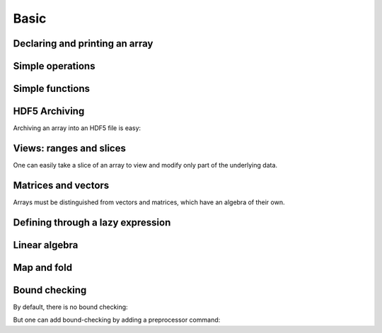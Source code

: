 Basic 
============

.. highlight:: c


Declaring and printing an array
-------------------------------
.. compileblock:: 

 
    #include <triqs/arrays.hpp>
    using triqs::arrays::array;
    int main(){
       array<double,1> A(20);
       std::cout << "A = "<<A << std::endl; // arrays are not init by default: this is random 
       A() = 2;     //  assign 2 to a complete view of A.
       std::cout <<"A = "<< A << std::endl;
       A(4) = 5;
       std::cout <<"A = "<< A << std::endl;

    }


Simple operations
-------------------

.. compileblock:: 

    #include <triqs/arrays.hpp>
    using triqs::arrays::array;
    int main(){
      array<double,1> A(10),B(10);
      A()=2;B()=3;
      array<double,1> C = A+B;
      std::cout << "C = "<<C << std::endl;
    }


Simple functions
-------------------
.. compileblock:: 

    #include <triqs/arrays.hpp>
    using triqs::arrays::array;
    int main(){
      array<double,1> A(10),B(10);
      A()=2;B()=3;
      ///.....
    }


HDF5 Archiving
-------------------
Archiving an array into an HDF5 file is easy:

.. compileblock::

    #include <triqs/arrays.hpp>
    using triqs::arrays::array;
    int main(){
    
      array<double,2> A(2,2); A() = 3;          // declare and init

      H5::H5File file("store_A.h5",H5F_ACC_TRUNC);   // open the file
      h5_write(file,"A",A);                         // write the array as 'A' into the file

      array<double,2> B;                        // read the file into B
      h5_read (file, "A",B);               
      std::cout << "B = "<<B<<std::endl;
    }


Views: ranges and slices
-------------------------
One can easily take a slice of an array to view and modify only part of the underlying data.

.. compileblock::

    #include <triqs/arrays/array.hpp>
    using triqs::arrays::array; using triqs::arrays::array_view; using triqs::arrays::range;
    int main(){
      array<double,2> A(3,3); A() = 2.5;   
      std::cout << A <<std::endl;
      
      array_view<double,1> B = A(1,range()); //select the first line of the matrix
      std::cout <<"B = "<< B << std::endl;
      B(0) = 1;

      std::cout <<"A = "<< A << std::endl;            
    }


Matrices and vectors
-------------------------
Arrays must be distinguished from vectors and matrices, which have an algebra of their own.

.. compileblock::
    
    #include <triqs/arrays.hpp>

    using triqs::arrays::array; using triqs::arrays::matrix; using triqs::arrays::vector;
    int main(){
     array<double,2> A(2,2), B(2,2),C; 
     
     A() = 3; B() = 1; C = A*B;
     std::cout << "A*B = "<< C << std::endl;

     matrix<double> D(2,2),E(2,2),F; 
     E() = 3; E() = 1; F = D*E;
     std::cout << "C*D = "<< F << std::endl;

     vector<double> u(2),v(2),w;
     u()=1;v()=2; w = u+v;
     
     std::cout <<"u+v = "<< w << std::endl;
    }



Defining through a lazy expression
-----------------------------------

.. compileblock::

    #include <triqs/arrays.hpp>
    using triqs::arrays::array; namespace tql=triqs::clef;
 
    int main(){
       tql::placeholder<0> i_;   tql::placeholder<1> j_;
       array<double,2> A(2,2);  
       A(i_,j_) <<  i_ + j_ ;
       std::cout << "A = "<<A << std::endl;
    }



Linear algebra
---------------

.. compileblock::

    #include <triqs/arrays.hpp>
    #include <triqs/arrays/linalg/det_and_inverse.hpp>
    
    using triqs::arrays::array;  using triqs::arrays::matrix;  using triqs::clef::placeholder;
    int main(){
      placeholder<0> i_;
      placeholder<1> j_;
      matrix<double> A(2,2); 
      A(i_,j_) << i_+j_;
      
      matrix<double> B = inverse(A); 
      double C = determinant(A); 
 
      std::cout << "A^(-1) = "<< B << std::endl;
      std::cout << "det(A) = " <<C <<std::endl;
    }


Map and fold
-------------

.. compileblock::
  
    #include <triqs/arrays.hpp>
    #include <triqs/arrays/functional/map.hpp>
    using triqs::arrays::array;
    
    double f(int i) { return i*10;}

    int main() {
      auto F = triqs::arrays::map(std::function<double(int)>(f));
      array<int,2> A(2,2); A() =2;
 
      array<double,2> B,C;

      A() =2;
      B = F(A);
      C = F(2*A);  // works also with expressions of course

      std::cout << "A = "<<A<<std::endl;
      std::cout << "F(A) = "<<B<<std::endl;
      std::cout << "F(2*A) = "<<C<<std::endl;
    }


Bound checking
---------------
By default, there is no bound checking:

.. compileblock::

    #include <triqs/arrays.hpp>
    using triqs::arrays::array;
    int main(){
        array<double,2> A(2,2); A() = 3;   
        std::cout << A(0,3) << std::endl;            
    }

But one can add bound-checking by adding a preprocessor command:

.. compileblock::

    #define TRIQS_ARRAYS_ENFORCE_BOUNDCHECK
    #include <triqs/arrays.hpp>
    using triqs::arrays::array;
    int main(){
        try { 
          array<double,2> A(2,2); A() = 3;   
          std::cout << A(0,3) << std::endl;            
        }
        //catch (triqs::arrays::key_error & e) { std::cout<< e.what()<< std::endl;}
        catch (std::exception & e) { std::cout<< e.what()<< std::endl;} // or like this : triqs::arrays::key_error derives from std::exception
    }



  
